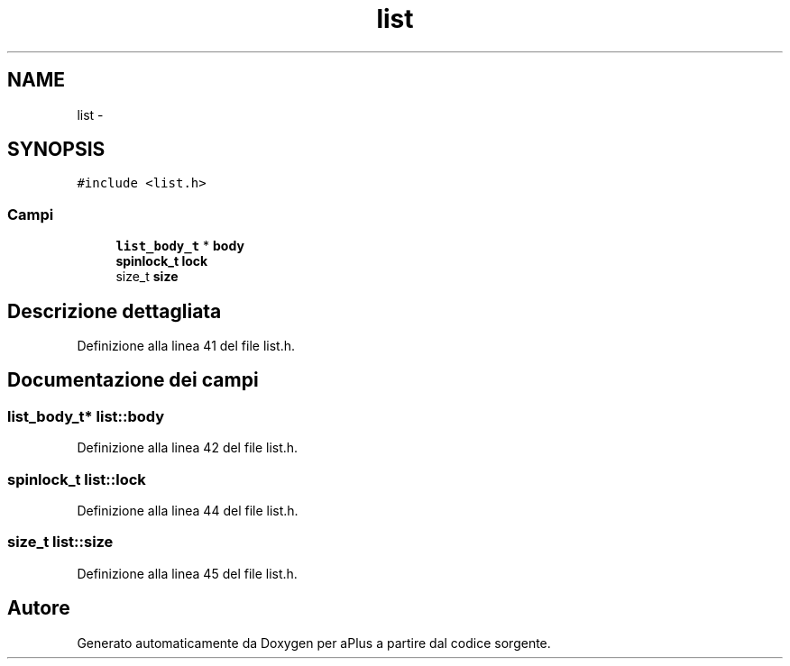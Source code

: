 .TH "list" 3 "Dom 9 Nov 2014" "Version 0.1" "aPlus" \" -*- nroff -*-
.ad l
.nh
.SH NAME
list \- 
.SH SYNOPSIS
.br
.PP
.PP
\fC#include <list\&.h>\fP
.SS "Campi"

.in +1c
.ti -1c
.RI "\fBlist_body_t\fP * \fBbody\fP"
.br
.ti -1c
.RI "\fBspinlock_t\fP \fBlock\fP"
.br
.ti -1c
.RI "size_t \fBsize\fP"
.br
.in -1c
.SH "Descrizione dettagliata"
.PP 
Definizione alla linea 41 del file list\&.h\&.
.SH "Documentazione dei campi"
.PP 
.SS "\fBlist_body_t\fP* list::body"

.PP
Definizione alla linea 42 del file list\&.h\&.
.SS "\fBspinlock_t\fP list::lock"

.PP
Definizione alla linea 44 del file list\&.h\&.
.SS "size_t list::size"

.PP
Definizione alla linea 45 del file list\&.h\&.

.SH "Autore"
.PP 
Generato automaticamente da Doxygen per aPlus a partire dal codice sorgente\&.
